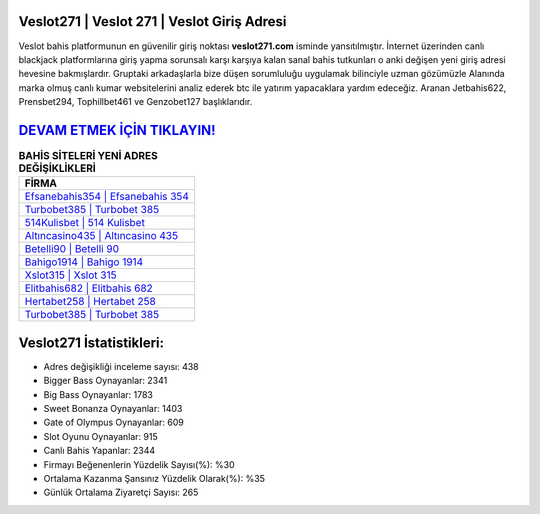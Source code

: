 ﻿Veslot271 | Veslot 271 | Veslot Giriş Adresi
===================================

.. image:: images/veslot-giris.jpg
   :width: 600
   
Veslot bahis platformunun en güvenilir giriş noktası **veslot271.com** isminde yansıtılmıştır. İnternet üzerinden canlı blackjack platformlarına giriş yapma sorunsalı karşı karşıya kalan sanal bahis tutkunları o anki değişen yeni giriş adresi hevesine bakmışlardır. Gruptaki arkadaşlarla bize düşen sorumluluğu uygulamak bilinciyle uzman gözümüzle Alanında marka olmuş  canlı kumar websitelerini analiz ederek btc ile yatırım yapacaklara yardım edeceğiz. Aranan Jetbahis622, Prensbet294, Tophillbet461 ve Genzobet127 başlıklarıdır.

`DEVAM ETMEK İÇİN TIKLAYIN! <https://cutt.ly/QwVVg2Vk>`_
==============

.. list-table:: **BAHİS SİTELERİ YENİ ADRES DEĞİŞİKLİKLERİ**
   :widths: 100
   :header-rows: 1

   * - FİRMA
   * - `Efsanebahis354 | Efsanebahis 354 <efsanebahis354-efsanebahis-354-efsanebahis-giris-adresi.html>`_
   * - `Turbobet385 | Turbobet 385 <turbobet385-turbobet-385-turbobet-giris-adresi.html>`_
   * - `514Kulisbet | 514 Kulisbet <514kulisbet-514-kulisbet-kulisbet-giris-adresi.html>`_	 
   * - `Altıncasino435 | Altıncasino 435 <altincasino435-altincasino-435-altincasino-giris-adresi.html>`_	 
   * - `Betelli90 | Betelli 90 <betelli90-betelli-90-betelli-giris-adresi.html>`_ 
   * - `Bahigo1914 | Bahigo 1914 <bahigo1914-bahigo-1914-bahigo-giris-adresi.html>`_
   * - `Xslot315 | Xslot 315 <xslot315-xslot-315-xslot-giris-adresi.html>`_	 
   * - `Elitbahis682 | Elitbahis 682 <elitbahis682-elitbahis-682-elitbahis-giris-adresi.html>`_
   * - `Hertabet258 | Hertabet 258 <hertabet258-hertabet-258-hertabet-giris-adresi.html>`_
   * - `Turbobet385 | Turbobet 385 <turbobet385-turbobet-385-turbobet-giris-adresi.html>`_
	 
Veslot271 İstatistikleri:
===================================	 
* Adres değişikliği inceleme sayısı: 438
* Bigger Bass Oynayanlar: 2341
* Big Bass Oynayanlar: 1783
* Sweet Bonanza Oynayanlar: 1403
* Gate of Olympus Oynayanlar: 609
* Slot Oyunu Oynayanlar: 915
* Canlı Bahis Yapanlar: 2344
* Firmayı Beğenenlerin Yüzdelik Sayısı(%): %30
* Ortalama Kazanma Şansınız Yüzdelik Olarak(%): %35
* Günlük Ortalama Ziyaretçi Sayısı: 265
